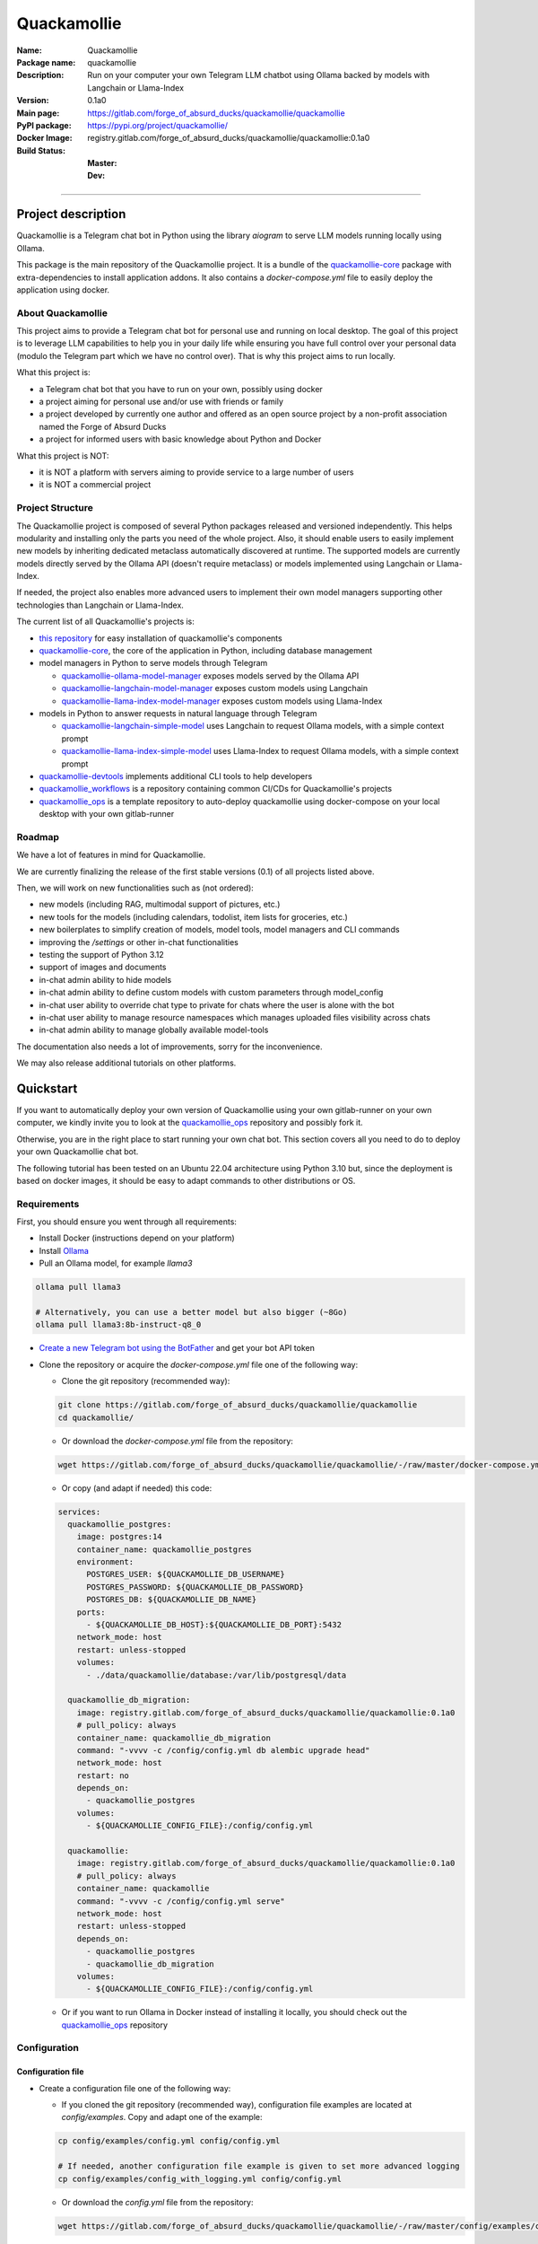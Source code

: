 ============
Quackamollie
============

:Name: Quackamollie
:Package name: quackamollie
:Description: Run on your computer your own Telegram LLM chatbot using Ollama backed by models with Langchain or Llama-Index
:Version: 0.1a0
:Main page: https://gitlab.com/forge_of_absurd_ducks/quackamollie/quackamollie
:PyPI package: https://pypi.org/project/quackamollie/
:Docker Image: registry.gitlab.com/forge_of_absurd_ducks/quackamollie/quackamollie:0.1a0
:Build Status:
    :Master: |master_pipeline_badge| |master_coverage_badge|
    :Dev: |dev_pipeline_badge| |dev_coverage_badge|

.. |master_pipeline_badge| image:: https://gitlab.com/forge_of_absurd_ducks/quackamollie/quackamollie/badges/master/pipeline.svg
   :target: https://gitlab.com/forge_of_absurd_ducks/quackamollie/quackamollie/commits/master
   :alt: Master pipeline status
.. |master_coverage_badge| image:: https://gitlab.com/forge_of_absurd_ducks/quackamollie/quackamollie/badges/master/coverage.svg
   :target: https://gitlab.com/forge_of_absurd_ducks/quackamollie/quackamollie/commits/master
   :alt: Master coverage status

.. |dev_pipeline_badge| image:: https://gitlab.com/forge_of_absurd_ducks/quackamollie/quackamollie/badges/dev/pipeline.svg
   :target: https://gitlab.com/forge_of_absurd_ducks/quackamollie/quackamollie/commits/dev
   :alt: Dev pipeline status
.. |dev_coverage_badge| image:: https://gitlab.com/forge_of_absurd_ducks/quackamollie/quackamollie/badges/dev/coverage.svg
   :target: https://gitlab.com/forge_of_absurd_ducks/quackamollie/quackamollie/commits/dev
   :alt: Dev coverage status

----

Project description
===================
Quackamollie is a Telegram chat bot in Python using the library `aiogram` to serve LLM models running locally using Ollama.

This package is the main repository of the Quackamollie project.
It is a bundle of the `quackamollie-core <https://gitlab.com/forge_of_absurd_ducks/quackamollie/lib/quackamollie_core>`_ package with extra-dependencies to install application addons.
It also contains a `docker-compose.yml` file to easily deploy the application using docker.


About Quackamollie
------------------
This project aims to provide a Telegram chat bot for personal use and running on local desktop.
The goal of this project is to leverage LLM capabilities to help you in your daily life while ensuring you have full control over your personal data (modulo the Telegram part which we have no control over).
That is why this project aims to run locally.

What this project is:

- a Telegram chat bot that you have to run on your own, possibly using docker
- a project aiming for personal use and/or use with friends or family
- a project developed by currently one author and offered as an open source project by a non-profit association named the Forge of Absurd Ducks
- a project for informed users with basic knowledge about Python and Docker

What this project is NOT:

- it is NOT a platform with servers aiming to provide service to a large number of users
- it is NOT a commercial project


Project Structure
-----------------
The Quackamollie project is composed of several Python packages released and versioned independently.
This helps modularity and installing only the parts you need of the whole project.
Also, it should enable users to easily implement new models by inheriting dedicated metaclass automatically discovered at runtime.
The supported models are currently models directly served by the Ollama API (doesn't require metaclass) or models implemented using Langchain or Llama-Index.

If needed, the project also enables more advanced users to implement their own model managers supporting other technologies than Langchain or Llama-Index.

The current list of all Quackamollie's projects is:

- `this repository <https://gitlab.com/forge_of_absurd_ducks/quackamollie/quackamollie>`_ for easy installation of quackamollie's components
- `quackamollie-core <https://gitlab.com/forge_of_absurd_ducks/quackamollie/lib/quackamollie_core>`_, the core of the application in Python, including database management
- model managers in Python to serve models through Telegram

  - `quackamollie-ollama-model-manager <https://gitlab.com/forge_of_absurd_ducks/quackamollie/lib/model_managers/quackamollie_ollama_model_manager>`_ exposes models served by the Ollama API
  - `quackamollie-langchain-model-manager <https://gitlab.com/forge_of_absurd_ducks/quackamollie/lib/model_managers/quackamollie_langchain_model_manager>`_ exposes custom models using Langchain
  - `quackamollie-llama-index-model-manager <https://gitlab.com/forge_of_absurd_ducks/quackamollie/lib/model_managers/quackamollie_llama_index_model_manager>`_ exposes custom models using Llama-Index
- models in Python to answer requests in natural language through Telegram

  - `quackamollie-langchain-simple-model <https://gitlab.com/forge_of_absurd_ducks/quackamollie/lib/models/langchain/quackamollie_model_langchain_simple>`_ uses Langchain to request Ollama models, with a simple context prompt
  - `quackamollie-llama-index-simple-model <https://gitlab.com/forge_of_absurd_ducks/quackamollie/lib/models/llama_index/quackamollie_model_llama_index_simple>`_ uses Llama-Index to request Ollama models, with a simple context prompt
- `quackamollie-devtools <https://gitlab.com/forge_of_absurd_ducks/quackamollie/lib/cli/quackamollie_devtools>`_ implements additional CLI tools to help developers
- `quackamollie_workflows <https://gitlab.com/forge_of_absurd_ducks/quackamollie/ops/quackamollie_workflows>`_ is a repository containing common CI/CDs for Quackamollie's projects
- `quackamollie_ops <https://gitlab.com/forge_of_absurd_ducks/quackamollie/ops/quackamollie_ops>`_ is a template repository to auto-deploy quackamollie using docker-compose on your local desktop with your own gitlab-runner


Roadmap
-------
We have a lot of features in mind for Quackamollie.

We are currently finalizing the release of the first stable versions (0.1) of all projects listed above.

Then, we will work on new functionalities such as (not ordered):

- new models (including RAG, multimodal support of pictures, etc.)
- new tools for the models (including calendars, todolist, item lists for groceries, etc.)
- new boilerplates to simplify creation of models, model tools, model managers and CLI commands
- improving the `/settings` or other in-chat functionalities
- testing the support of Python 3.12
- support of images and documents
- in-chat admin ability to hide models
- in-chat admin ability to define custom models with custom parameters through model_config
- in-chat user ability to override chat type to private for chats where the user is alone with the bot
- in-chat user ability to manage resource namespaces which manages uploaded files visibility across chats
- in-chat admin ability to manage globally available model-tools

The documentation also needs a lot of improvements, sorry for the inconvenience.

We may also release additional tutorials on other platforms.


Quickstart
==========
If you want to automatically deploy your own version of Quackamollie using your own gitlab-runner on your own computer,
we kindly invite you to look at the `quackamollie_ops <https://gitlab.com/forge_of_absurd_ducks/quackamollie/ops/quackamollie_ops>`_ repository
and possibly fork it.

Otherwise, you are in the right place to start running your own chat bot.
This section covers all you need to do to deploy your own Quackamollie chat bot.

The following tutorial has been tested on an Ubuntu 22.04 architecture using Python 3.10 but, since the deployment is based on docker images, it should be easy to adapt commands to other distributions or OS.


Requirements
------------
First, you should ensure you went through all requirements:

- Install Docker (instructions depend on your platform)
- Install `Ollama <https://ollama.com/>`_
- Pull an Ollama model, for example `llama3`

.. code-block:: bash

   ollama pull llama3

   # Alternatively, you can use a better model but also bigger (~8Go)
   ollama pull llama3:8b-instruct-q8_0

- `Create a new Telegram bot using the BotFather <https://core.telegram.org/bots/features#botfather>`_ and get your bot API token

- Clone the repository or acquire the `docker-compose.yml` file one of the following way:

  - Clone the git repository (recommended way):

  .. code-block:: bash

     git clone https://gitlab.com/forge_of_absurd_ducks/quackamollie/quackamollie
     cd quackamollie/

  - Or download the `docker-compose.yml` file from the repository:

  .. code-block:: bash

     wget https://gitlab.com/forge_of_absurd_ducks/quackamollie/quackamollie/-/raw/master/docker-compose.yml

  - Or copy (and adapt if needed) this code:

  .. code-block:: yaml

    services:
      quackamollie_postgres:
        image: postgres:14
        container_name: quackamollie_postgres
        environment:
          POSTGRES_USER: ${QUACKAMOLLIE_DB_USERNAME}
          POSTGRES_PASSWORD: ${QUACKAMOLLIE_DB_PASSWORD}
          POSTGRES_DB: ${QUACKAMOLLIE_DB_NAME}
        ports:
          - ${QUACKAMOLLIE_DB_HOST}:${QUACKAMOLLIE_DB_PORT}:5432
        network_mode: host
        restart: unless-stopped
        volumes:
          - ./data/quackamollie/database:/var/lib/postgresql/data

      quackamollie_db_migration:
        image: registry.gitlab.com/forge_of_absurd_ducks/quackamollie/quackamollie:0.1a0
        # pull_policy: always
        container_name: quackamollie_db_migration
        command: "-vvvv -c /config/config.yml db alembic upgrade head"
        network_mode: host
        restart: no
        depends_on:
          - quackamollie_postgres
        volumes:
          - ${QUACKAMOLLIE_CONFIG_FILE}:/config/config.yml

      quackamollie:
        image: registry.gitlab.com/forge_of_absurd_ducks/quackamollie/quackamollie:0.1a0
        # pull_policy: always
        container_name: quackamollie
        command: "-vvvv -c /config/config.yml serve"
        network_mode: host
        restart: unless-stopped
        depends_on:
          - quackamollie_postgres
          - quackamollie_db_migration
        volumes:
          - ${QUACKAMOLLIE_CONFIG_FILE}:/config/config.yml

  - Or if you want to run Ollama in Docker instead of installing it locally, you should check out the
    `quackamollie_ops <https://gitlab.com/forge_of_absurd_ducks/quackamollie/ops/quackamollie_ops>`_ repository



Configuration
-------------

Configuration file
~~~~~~~~~~~~~~~~~~

- Create a configuration file one of the following way:

  - If you cloned the git repository (recommended way), configuration file examples are located at `config/examples`. Copy and adapt one of the example:

  .. code-block:: bash

     cp config/examples/config.yml config/config.yml

     # If needed, another configuration file example is given to set more advanced logging
     cp config/examples/config_with_logging.yml config/config.yml

  - Or download the `config.yml` file from the repository:

  .. code-block:: bash

     wget https://gitlab.com/forge_of_absurd_ducks/quackamollie/quackamollie/-/raw/master/config/examples/config.yml

  - Or copy and adapt this code:

  .. code-block:: yaml

    serve:
        bot_token: YOUR_BOT_TOKEN__REQUIRED
        admin_ids: ADMIN_TELEGRAM_IDS_SEPARATED_BY_COMMAS_WITHOUT_SPACE
        moderator_ids: MODERATOR_TELEGRAM_IDS_SEPARATED_BY_COMMAS_WITHOUT_SPACE
        user_ids: USER_TELEGRAM_IDS_SEPARATED_BY_COMMAS_WITHOUT_SPACE
        # default_model_manager: MODEL_MANAGER_TO_USER_BY_DEFAULT__CAN_BE_EMPTY_OR_FOR_EXAMPLE_ollama
        # default_model: MODEL_MANAGER_TO_USER_BY_DEFAULT__CAN_BE_EMPTY_OR_FOR_EXAMPLE_llama3:latest
        db_protocol: YOUR_DATABASE_HOST__postgresql+asyncpg_BY_DEFAULT
        db_host: YOUR_DATABASE_HOST__0.0.0.0_BY_DEFAULT
        db_name: YOUR_DATABASE_NAME__quackamollie_BY_DEFAULT
        db_username: YOUR_DATABASE_USER
        db_password: YOUR_DATABASE_PASSWORD
        db_port: YOUR_DATABASE_PORT
        db_url: DIRECTLY_OVERRIDE_THE_WHOLE_DATABASE_URL_IF_NEEDED
    db:
        db_protocol: YOUR_DATABASE_HOST__postgresql+asyncpg_BY_DEFAULT
        db_host: YOUR_DATABASE_HOST__0.0.0.0_BY_DEFAULT
        db_name: YOUR_DATABASE_NAME__quackamollie_BY_DEFAULT
        db_username: YOUR_DATABASE_USER
        db_password: YOUR_DATABASE_PASSWORD
        db_port: YOUR_DATABASE_PORT
        db_url: DIRECTLY_OVERRIDE_THE_WHOLE_DATABASE_URL_IF_NEEDED


- Don't forget to change your configuration file with your own values, including the bot API token that you can get from `the Telegram BotFather <https://core.telegram.org/bots/features#botfather>`_. You may obtain a configuration file like this one:

.. code-block:: yaml

  serve:
    bot_token: **********:***********************************
    admin_ids: 0123456789,9876543210
    moderator_ids: 9999999999
    user_ids: 0000000000,1111111111,2222222222,3333333333,4444444444
    default_model_manager: ollama
    default_model: llama3:latest
    db_host: 0.0.0.0
    db_port: 5432
    db_username: quackamollie
    db_password: **************************************************
    db_name: quackamollie
  db:
    db_host: 0.0.0.0
    db_port: 5432
    db_username: quackamollie
    db_password: **************************************************
    db_name: quackamollie

- N.B: If you don't know your own user ID or others IDs, no worries. For now, just comment the concerned lines with '#'.
  This quickstart contains a dedicated section to help you retrieve your own ID once your bot is running.


(Optional) Environment variables file
~~~~~~~~~~~~~~~~~~~~~~~~~~~~~~~~~~~~~

- To ease deployment, you can create a `.env`, `.envrc` or `envrc` file with the following content:

.. code-block:: bash

  export QUACKAMOLLIE_CONFIG_FILE="config/config.yml"
  export QUACKAMOLLIE_DB_HOST="YOUR_DATABASE_HOST"
  export QUACKAMOLLIE_DB_PORT="YOUR_DATABASE_PORT"
  export QUACKAMOLLIE_DB_USERNAME="YOUR_DATABASE_USER"
  export QUACKAMOLLIE_DB_PASSWORD="YOUR_DATABASE_strong_PASSWORD"
  export QUACKAMOLLIE_DB_NAME="YOUR_DATABASE_NAME"

- Don't forget to change your environment file with your own values which should match what is declared in you configuration file.
  For example, let's suppose the previous configuration given in example is saved in the `config/config.yml` file, then your `.env` file should look like this:

.. code-block:: bash

  export QUACKAMOLLIE_CONFIG_FILE="config/config.yml"
  export QUACKAMOLLIE_DB_HOST="0.0.0.0"
  export QUACKAMOLLIE_DB_PORT="5432"
  export QUACKAMOLLIE_DB_USERNAME="quackamollie"
  export QUACKAMOLLIE_DB_PASSWORD="**************************************************"
  export QUACKAMOLLIE_DB_NAME="quackamollie"

- Then load your created environment file

.. code-block:: bash

  source .env  # or .envrc or envrc


Running the bot
---------------
- Run the downloaded docker-compose. The first time you should run:

.. code-block:: bash

  docker compose up

  # if you need to run using sudo, don't forget to add the '-E' option to pass environment variables
  sudo -E docker compose up

- After finalizing the tests and if everything works correctly, you may want to use '-d/--detach' option to run quackamollie in background

.. code-block:: bash

  docker compose up -d

  # if you need to run using sudo, don't forget to add the '-E' option to pass environment variables
  sudo -E docker compose up -d


Test your bot
-------------
- Start a chat with your bot on Telegram and send `/start` to register.

- If you receive an error message like the following, jump to the next sub-section and then retry the `/start` command

.. image:: https://gitlab.com/forge_of_absurd_ducks/quackamollie/quackamollie/-/raw/master/images/access_denied.png
   :alt: Error message in Telegram chat showing the text "Access denied. This is a private bot for private use. Try contacting the administrator if you know them, else please do NOT write to me again."

- If you receive an answer like this one, this means your bot is running and you registered successfully

.. image:: https://gitlab.com/forge_of_absurd_ducks/quackamollie/quackamollie/-/raw/master/images/start_command.png
   :alt: Answer expected when using the `/start` command for the first time

- Additionally, you can check the user was created in the database by using `pgcli`

.. code-block:: bash

  pip install pgcli
  source .env  # if you followed this tutorial
  pgcli -U "${QUACKAMOLLIE_DB_USERNAME}" -h "${QUACKAMOLLIE_DB_HOST}" -p "${QUACKAMOLLIE_DB_PORT}" "${QUACKAMOLLIE_DB_NAME}"
  SELECT * FROM users;

- If you didn't set a default model and model manager and you sent a message to the bot, you should expect an answer like this one:

.. image:: https://gitlab.com/forge_of_absurd_ducks/quackamollie/quackamollie/-/raw/master/images/error_model_not_set.png
   :alt: Error message in Telegram chat showing the text "No valid model manager is set for this chat. Please use /settings to set a model."

- Navigate to `Chat Settings` (use `/settings` if needed)

.. image:: https://gitlab.com/forge_of_absurd_ducks/quackamollie/quackamollie/-/raw/master/images/settings_no_default_model.png
   :alt: Answer expected when navigating to the `Chat Settings` section

- Choose a model in the `Chat Settings/Model Management` section.
  The image below shows the expected output when quackamollie is installed with the extra-dependencies `common` and the model `llama3:latest` have been pulled.

.. image:: https://gitlab.com/forge_of_absurd_ducks/quackamollie/quackamollie/-/raw/master/images/model_management_common_install.png
   :alt: Answer expected when navigating to the `Chat Settings/Model Management` section, for `quackamollie[common]` install

- After choosing a model, you should expect an output like this one. Here, we chose the model `🦙☝️ llama-index | 🦙☝️ simple-llama-index` for demonstration.

.. image:: https://gitlab.com/forge_of_absurd_ducks/quackamollie/quackamollie/-/raw/master/images/model_llama_index_simple_chosen.png
   :alt: Answer expected when choosing the model `llama-index | simple-llama-index` in the `Chat Settings/Model Management` section

- If you hit the `Go Back` button, you should see your choice listed

.. image:: https://gitlab.com/forge_of_absurd_ducks/quackamollie/quackamollie/-/raw/master/images/settings_llama_index_simple_chosen.png
   :alt: Answer expected when navigating to the `Chat Settings/Model Management` section after choosing the `llama-index | simple-llama-index` model

- Send the bot a message and you should obtain an answer like this one (this run was on a personal laptop without GPU, so it is to be expected that executions take more than 10 seconds)

.. image:: https://gitlab.com/forge_of_absurd_ducks/quackamollie/quackamollie/-/raw/master/images/hello_answer_llama_index_simple.png
   :alt: Answer expected when saying "Hello!" to the `llama-index | simple-llama-index` model


Add a user ID
-------------
- If you didn't know your Telegram user ID and the `/start` command gave you an answer like this one:

.. image:: https://gitlab.com/forge_of_absurd_ducks/quackamollie/quackamollie/-/raw/master/images/access_denied.png
   :alt: Error message in Telegram chat showing the text "Access denied. This is a private bot for private use. Try contacting the administrator if you know them, else please do NOT write to me again."

- then your ID should be listed in the data directory typically under `data/quackamollie/user_filter/unauthorized_activity.json`

- Alternatively, it should appear in the logs

- Once you retrieved your ID, change your configuration and restart your bot

- Try testing the bot again


If you've been banned
---------------------
- If you encounter this error, it means you've been added to list of banned users by quackamollie for your bot instance.

.. image:: https://gitlab.com/forge_of_absurd_ducks/quackamollie/quackamollie/-/raw/master/images/user_banned.png
   :alt: Error message in Telegram chat showing the text "Access denied for too many requests. You are now officially banned from this bot and all your next messages will be totally ignored."

- There is only one way to unban a user, it is by manually editing the file `data/quackamollie/user_filter/banned_users.json`
  and removing the concerned user ID from it. Then you should change your configuration and restart your application for changes to take effects.

- Users are banned after less than 10 messages sent. It is a strict rule to improve security. We chose such a rule because this bot
  aims for private use, eventually with friends or family. Therefore, adding new users shouldn't be something you do much often
  and this helps a bit reducing attacks possibilities.

- Message of ban users are ignored by a dedicated `outer middleware <https://docs.aiogram.dev/en/latest/dispatcher/middlewares.html>`_ filtering input messages.


Adding models
-------------
By default, the image used by the `docker-compose.yml` file is `registry.gitlab.com/forge_of_absurd_ducks/quackamollie/quackamollie:latest`
but you can override it to use the image of your choice or build your own image to add your own models or to remove some model managers.

You can achieve this many ways. We recommend you to consider the option of forking the
`quackamollie_ops <https://gitlab.com/forge_of_absurd_ducks/quackamollie/ops/quackamollie_ops>`_ repository for your own install.
It implies more setup the first time but it allows you for auto-deployment of new versions.

We present here one of many alternatives that doesn't require a Gitlab repository.
It consists in creating your own `Dockerfile` for your image and set it for use in your `docker-compose.yml`.
The goal in this example is to create an image which installs `quackamollie[llama-index-common]` only and deploy it using `docker compose`.

- A very simple `Dockerfile` to achieve this could be:

.. code-block:: dockerfile

  FROM python:3.10-alpine

  RUN pip install --upgrade pip setuptools wheel
  RUN pip install quackamollie[llama-index-common]

  ENTRYPOINT ["quackamollie"]
  CMD ["-vv", "serve"]

- A more advanced `Dockerfile` to achieve this could be:

.. code-block:: dockerfile

  ARG PROXY_REGISTRY=
  FROM ${PROXY_REGISTRY}python:3.10-alpine as base

  ### Builder ###
  FROM base as builder

  RUN mkdir /install
  WORKDIR /install

  RUN pip install --upgrade pip setuptools wheel
  RUN pip install --no-warn-script-location --prefix=/install quackamollie[llama-index-common]

  ### Release ###
  FROM registry.gitlab.com/forge_of_absurd_ducks/quackamollie/lib/quackamollie_core:latest

  COPY --chown=root:root --from=builder /install /usr/local

  ENTRYPOINT ["quackamollie"]
  CMD ["-vv", "serve"]

- This more advanced image allows for:

  - Lighter images by using multi-stage docker and isolated installation process
  - Using the `quackamollie db alembic` commands by extending the `registry.gitlab.com/forge_of_absurd_ducks/quackamollie/lib/quackamollie_core:latest`
    image (cf. https://gitlab.com/forge_of_absurd_ducks/quackamollie/lib/quackamollie_core/-/raw/master/Dockerfile for more details about this image)
  - Giving you an idea of what you can achieve in your own `Dockerfile`, feel free to adapt this code to match your needs

- Edit your docker-compose.yml to reference the docker file, in this example we suppose your custom `Dockerfile` is located under `./custom_config/Dockerfile`

.. code-block:: yaml

  services:
    quackamollie:
      build:
        context: ./custom_config
        dockerfile: Dockerfile
      container_name: quackamollie
      command: "-vvvv -c /config/config.yml serve"
      network_mode: host
      restart: unless-stopped
      depends_on:
        - quackamollie_postgres
        - quackamollie_db_migration
      volumes:
        - ${QUACKAMOLLIE_CONFIG_FILE}:/config/config.yml


- Redeploy

.. code-block:: bash

  docker compose up
  # or
  docker compose up -d

  # if you use sudo, don't forget the -E option
  sudo -E docker compose up -d


Management in the application
=============================
For now, in-app management is very limited, sorry for the inconvenience.

What we're currently aiming for is (ordered list):

- admin ability to hide models
- admin ability to define custom models with custom parameters through model_config
- user ability to override chat type to private for chats where the user is alone with the bot
- user ability to manage resource namespaces which manages uploaded files visibility across chats
- admin ability to manage globally available model-tools


Local development
=================
The sections above are at destination of developers or maintainers of this Python package.


Project Requirements
--------------------

Virtual environment
~~~~~~~~~~~~~~~~~~~
- Setup a virtual environment in python 3.10

.. code-block:: bash

   make venv
   # or
   python3 -m venv venv

- Activate the environment

.. code-block:: bash

   source venv/bin/activate

- If you want to deactivate the environment

.. code-block:: bash

   deactivate


Tests
-----

Tests requirements
~~~~~~~~~~~~~~~~~~
- Install test requirements

.. code-block:: bash

   make devtools
   # or
   pip install tox

Run pytest
~~~~~~~~~~
- Run the tests

.. code-block:: bash

   tox

Run lint
~~~~~~~~
- Run the lintage

.. code-block:: bash

   tox -e lint


Documentation
-------------

- Since this package is just a bundle, it contains no documentation. In future release, we may add to this repository
  a documentation with tutorials.

- If needed, an automatically generated version of the `quackamollie-core` documentation can be found
  at https://quackamollie-core-forge-of-absurd-ducks-quackamo-49d876569a9ad7.gitlab.io


Install
-------
- Install the application from sources

.. code-block:: bash

   make install
   # or
   pip install .

- Or install it from distribution

.. code-block:: bash

   pip install dist/quackamollie-0.1a0.tar.gz

- Or install it from wheel

.. code-block:: bash

   pip install dist/quackamollie-0.1a0.whl

- Or install it from PyPi repository

.. code-block:: bash

   pip install quackamollie  # latest
   # or
   pip install "quackamollie==0.1a0"


Docker
------
- To build the application docker

.. code-block:: bash

   docker build --network=host -t quackamollie:0.1a0 .

- The official Docker image of this project is available at: registry.gitlab.com/forge_of_absurd_ducks/quackamollie/quackamollie

- You can pull the image of the current release:

.. code-block:: bash

   docker pull registry.gitlab.com/forge_of_absurd_ducks/quackamollie/quackamollie:latest  # or dev
   # or
   docker pull registry.gitlab.com/forge_of_absurd_ducks/quackamollie/quackamollie:0.1a0


Docker-compose
--------------
- To run database using docker-compose, you must first set environment variables:

  - `QUACKAMOLLIE_CONFIG_FILE`: typically `config/config.yml`
  - `QUACKAMOLLIE_DB_HOST`: typically `0.0.0.0`
  - `QUACKAMOLLIE_DB_PORT`: typically `5432`
  - `QUACKAMOLLIE_DB_NAME`: typically `quackamollie`
  - `QUACKAMOLLIE_DB_USERNAME`: typically `quackamollie`
  - `QUACKAMOLLIE_DB_PASSWORD`: choose a strong admin password

- Then you can run:

.. code-block:: bash

   docker compose up
   # or to detach
   docker compose up -d

   # if you need to run it with sudo don't forget to add the -E option to pass the environment variables you've set
   sudo -E docker compose up


Database migration
------------------
- Quackamollie provides a wrapper for the `alembic` command which initializes the database info the same way they are
  initialized at runtime. You can call `alembic` by using instead `quackamollie db alembic`. For example:

.. code-block:: bash

   quackamollie db alembic --help

- However, for this to work you need to have in your current directory the file
  `alembic.ini <https://gitlab.com/forge_of_absurd_ducks/quackamollie/lib/quackamollie_core/-/raw/master/alembic.ini>`_ and the directory
  `migrations/ <https://gitlab.com/forge_of_absurd_ducks/quackamollie/lib/quackamollie_core/-/tree/master/migrations>`_ from the
  `quackamollie-core <https://gitlab.com/forge_of_absurd_ducks/quackamollie/lib/quackamollie_core>`_ repository

- Instead of downloading the files locally, we recommend you to run the dedicated docker image or to use `docker compose`

  - You can migrate using the `docker` image from our official docker registry.

  .. code-block:: bash

    docker run --rm --name quackamollie-migration \
    --network host \
    --mount type=bind,source="$(pwd)"/config/config.yml,target=/config/config.yml,readonly \
    registry.gitlab.com/forge_of_absurd_ducks/quackamollie/quackamollie:0.1a0 \
    -vvvv -c /config/config.yml db alembic upgrade head

    # if you need to run it with sudo don't forget to add the -E option to pass the environment variables you've set
    sudo -E docker run --rm --name quackamollie-migration \
    --network host \
    --mount type=bind,source="$(pwd)"/config/config.yml,target=/config/config.yml,readonly \
    registry.gitlab.com/forge_of_absurd_ducks/quackamollie/quackamollie:0.1a0 \
    -vvvv -c /config/config.yml db alembic upgrade head

  - Or you can achieve the same in a `docker-compose.yml` file as demonstrated in this repository

  .. code-block:: yaml

    services:
      quackamollie_db_migration:
        image: registry.gitlab.com/forge_of_absurd_ducks/quackamollie/quackamollie:0.1a0
        container_name: quackamollie_db_migration
        command: "-vvvv -c /config/config.yml db alembic upgrade head"
        network_mode: host
        restart: no
        depends_on:
          - quackamollie_postgres
        volumes:
          - ${QUACKAMOLLIE_CONFIG_FILE}:/config/config.yml


Running the project
-------------------
Quackamollie provides a command tool line named `quackamollie`.
You can find examples of configuration files in the folder `config/examples`.

.. code-block:: bash

   quackamollie -vvvv -c config/config.yml serve

Pictures and demonstration videos will be included in the documentation in future releases.


Authors
=======

- **QuacktorAI** - *Initial work* - `quacktorai <https://gitlab.com/quacktorai>`_


Contributing
============
Currently, contributions are frozen because the project is still in very early stages and I have yet to push the whole architecture.

For more details on the general contributing mindset of this project, please refer to `CONTRIBUTING.md <CONTRIBUTING.md>`_.


Credits
=======

Section in writing, sorry for the inconvenience.
